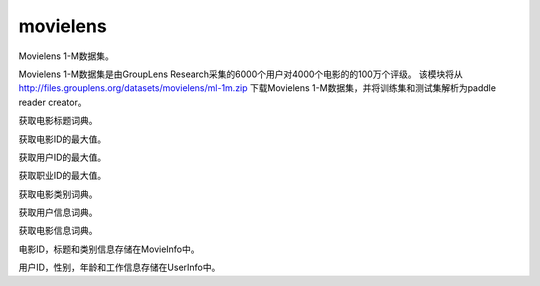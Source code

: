 .. _cn_api_paddle_dataset_movielens:

movielens
-------------------------------


Movielens 1-M数据集。

Movielens 1-M数据集是由GroupLens Research采集的6000个用户对4000个电影的的100万个评级。 该模块将从 http://files.grouplens.org/datasets/movielens/ml-1m.zip 下载Movielens 1-M数据集，并将训练集和测试集解析为paddle reader creator。


.. py:function:: paddle.dataset.movielens.get_movie_title_dict()

获取电影标题词典。

.. py:function:: paddle.dataset.movielens.max_movie_id()

获取电影ID的最大值。


.. py:function:: paddle.dataset.movielens.max_user_id()

获取用户ID的最大值。


.. py:function:: paddle.dataset.movielens.max_job_id()

获取职业ID的最大值。


.. py:function:: paddle.dataset.movielens.movie_categories()

获取电影类别词典。

.. py:function:: paddle.dataset.movielens.user_info()

获取用户信息词典。

.. py:function:: paddle.dataset.movielens.movie_info()

获取电影信息词典。

.. py:class:: paddle.dataset.movielens.MovieInfo(index, categories, title)

电影ID，标题和类别信息存储在MovieInfo中。


.. py:class:: paddle.dataset.movielens.UserInfo(index, gender, age, job_id)

用户ID，性别，年龄和工作信息存储在UserInfo中。



